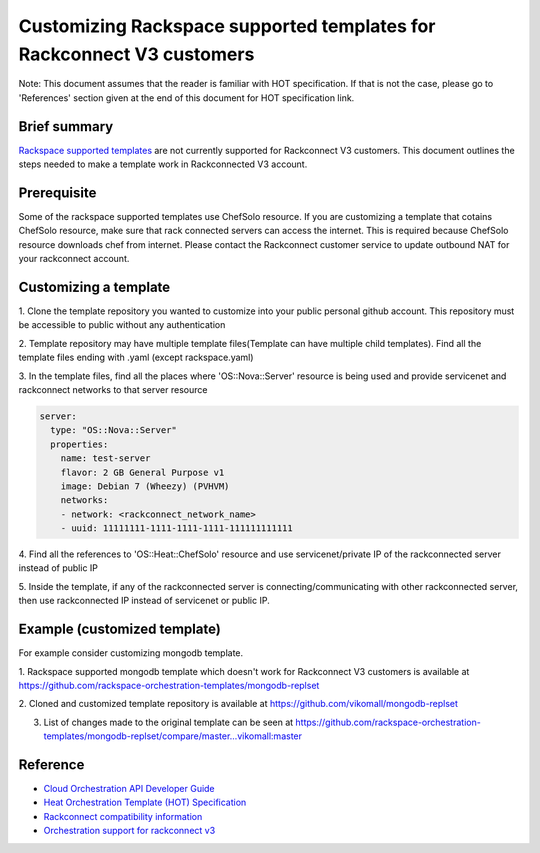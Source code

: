 ======================================================================
Customizing Rackspace supported templates for Rackconnect V3 customers
======================================================================

Note: This document assumes that the reader is familiar with HOT
specification. If that is not the case, please go to 'References'
section given at the end of this document for HOT specification link.

Brief summary
=============

`Rackspace supported templates <https://github.com/rackspace-orchestration-templates>`__
are not currently supported for Rackconnect V3 customers. This document outlines the steps needed to
make a template work in Rackconnected V3 account.

Prerequisite
============
Some of the rackspace supported templates use ChefSolo resource. If you are customizing
a template that cotains ChefSolo resource, make sure that rack connected servers can access the internet.
This is required because ChefSolo resource downloads chef from internet. Please contact the Rackconnect customer service
to update outbound NAT for your rackconnect account.

Customizing a template
======================

1. Clone the template repository you wanted to customize into your public personal github account. This
repository must be accessible to public without any authentication

2. Template repository may have multiple template files(Template can have multiple child templates). Find
all the template files ending with .yaml (except rackspace.yaml)

3. In the template files, find all the places where 'OS::Nova::Server' resource is being used and provide servicenet
and rackconnect networks to that server resource

.. code:: yaml

      server:
        type: "OS::Nova::Server"
        properties:
          name: test-server
          flavor: 2 GB General Purpose v1
          image: Debian 7 (Wheezy) (PVHVM)
          networks:
          - network: <rackconnect_network_name>
          - uuid: 11111111-1111-1111-1111-111111111111

4. Find all the references to 'OS::Heat::ChefSolo' resource and use servicenet/private IP of the rackconnected
server instead of public IP

5. Inside the template, if any of the rackconnected server is connecting/communicating with other rackconnected
server, then use rackconnected IP instead of servicenet or public IP.

Example (customized template)
=============================
For example consider customizing mongodb template.

1. Rackspace supported mongodb template which doesn't work for Rackconnect V3 customers is available
at `<https://github.com/rackspace-orchestration-templates/mongodb-replset>`__

2. Cloned and customized template repository is available 
at `<https://github.com/vikomall/mongodb-replset>`__

3. List of changes made to the original template can be seen at https://github.com/rackspace-orchestration-templates/mongodb-replset/compare/master...vikomall:master


Reference
=========

-  `Cloud Orchestration API Developer
   Guide <http://docs.rackspace.com/orchestration/api/v1/orchestration-devguide/content/overview.html>`__
-  `Heat Orchestration Template (HOT)
   Specification <http://docs.openstack.org/developer/heat/template_guide/hot_spec.html>`__
-  `Rackconnect compatibility
   information <http://www.rackspace.com/knowledge_center/article/rackconnect-v30-compatibility>`__
-  `Orchestration support for rackconnect v3 <http://www.rackspace.com/knowledge_center/article/cloud-orchestration-support-for-rackconnect-v30>`__
